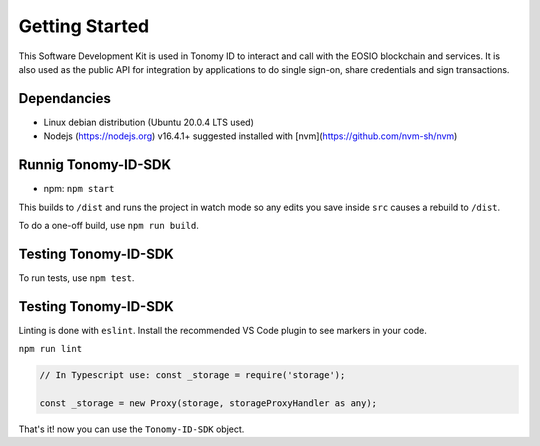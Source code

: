 
===============
Getting Started
===============

This Software Development Kit is used in Tonomy ID to interact and call with the 
EOSIO blockchain and services. It is also used as the public API for integration 
by applications to do single sign-on, share credentials and sign transactions.


.. _Dependancies:

Dependancies
==============

- Linux debian distribution (Ubuntu 20.0.4 LTS used)
- Nodejs (https://nodejs.org) v16.4.1+ suggested installed with [nvm](https://github.com/nvm-sh/nvm)



.. _adding-web3:

Runnig Tonomy-ID-SDK
==============

.. index:: npm 


- npm: ``npm start``


This builds to ``/dist`` and runs the project in watch mode 
so any edits you save inside ``src`` causes a rebuild to ``/dist``.


To do a one-off build, use ``npm run build``.

.. _Tests:

Testing Tonomy-ID-SDK
==============

To run tests, use ``npm test``.


.. _Linting:

Testing Tonomy-ID-SDK
==============

Linting is done with ``eslint``. Install the recommended VS Code plugin to see markers in your code.

``npm run lint``



.. code-block:: javascript

    // In Typescript use: const _storage = require('storage');

    const _storage = new Proxy(storage, storageProxyHandler as any);

That's it! now you can use the ``Tonomy-ID-SDK`` object.
